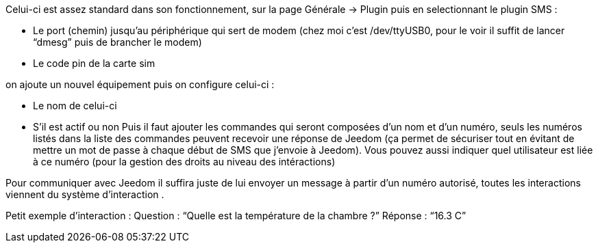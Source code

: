 

Celui-ci est assez standard dans son fonctionnement, sur la page Générale -> Plugin puis en selectionnant le plugin SMS : 

- Le port (chemin) jusqu’au périphérique qui sert de modem (chez moi c’est /dev/ttyUSB0, pour le voir il suffit de lancer “dmesg” puis de brancher le modem)
- Le code pin de la carte sim
 

on ajoute un nouvel équipement puis on configure celui-ci :

- Le nom de celui-ci
- S’il est actif ou non
Puis il faut ajouter les commandes qui seront composées d’un nom et d’un numéro, seuls les numéros listés dans la liste 
des commandes peuvent recevoir une réponse de Jeedom (ça permet de sécuriser tout en évitant de mettre un mot de passe à 
chaque début de SMS que j’envoie à Jeedom). Vous pouvez aussi indiquer quel utilisateur est liée à ce numéro (pour la gestion des droits
au niveau des intéractions)

Pour communiquer avec Jeedom il suffira juste de lui envoyer un message à partir d’un numéro autorisé, toutes les interactions viennent du système d’interaction .

Petit exemple d’interaction :
Question : “Quelle est la température de la chambre ?”
Réponse  : “16.3 C”
